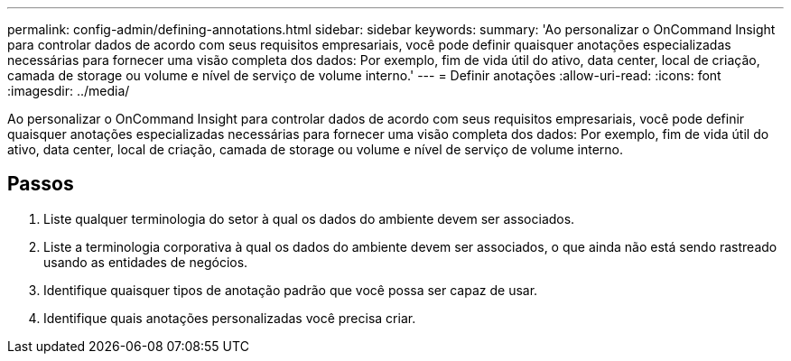 ---
permalink: config-admin/defining-annotations.html 
sidebar: sidebar 
keywords:  
summary: 'Ao personalizar o OnCommand Insight para controlar dados de acordo com seus requisitos empresariais, você pode definir quaisquer anotações especializadas necessárias para fornecer uma visão completa dos dados: Por exemplo, fim de vida útil do ativo, data center, local de criação, camada de storage ou volume e nível de serviço de volume interno.' 
---
= Definir anotações
:allow-uri-read: 
:icons: font
:imagesdir: ../media/


[role="lead"]
Ao personalizar o OnCommand Insight para controlar dados de acordo com seus requisitos empresariais, você pode definir quaisquer anotações especializadas necessárias para fornecer uma visão completa dos dados: Por exemplo, fim de vida útil do ativo, data center, local de criação, camada de storage ou volume e nível de serviço de volume interno.



== Passos

. Liste qualquer terminologia do setor à qual os dados do ambiente devem ser associados.
. Liste a terminologia corporativa à qual os dados do ambiente devem ser associados, o que ainda não está sendo rastreado usando as entidades de negócios.
. Identifique quaisquer tipos de anotação padrão que você possa ser capaz de usar.
. Identifique quais anotações personalizadas você precisa criar.

